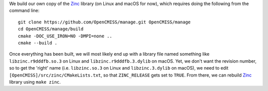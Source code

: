 We build our own copy of the `Zinc <http://physiomeproject.org/software/opencmiss/zinc>`__ library (on Linux and macOS for now), which requires doing the following from the command line:

::

  git clone https://github.com/OpenCMISS/manage.git OpenCMISS/manage
  cd OpenCMISS/manage/build
  cmake -DOC_USE_IRON=NO -DMPI=none ..
  cmake --build .

Once everything has been built, we will most likely end up with a library file named something like ``libzinc.r9dddfb.so.3`` on Linux and ``libzinc.r9dddfb.3.dylib`` on macOS. Yet, we don't want the revision number, so to get the 'right' name (i.e. ``libzinc.so.3`` on Linux and ``libzinc.3.dylib`` on macOS), we need to edit ``[OpenCMISS]/src/zinc/CMakeLists.txt``, so that ``ZINC_RELEASE`` gets set to ``TRUE``. From there, we can rebuild `Zinc <http://physiomeproject.org/software/opencmiss/zinc>`__ library using ``make zinc``.

